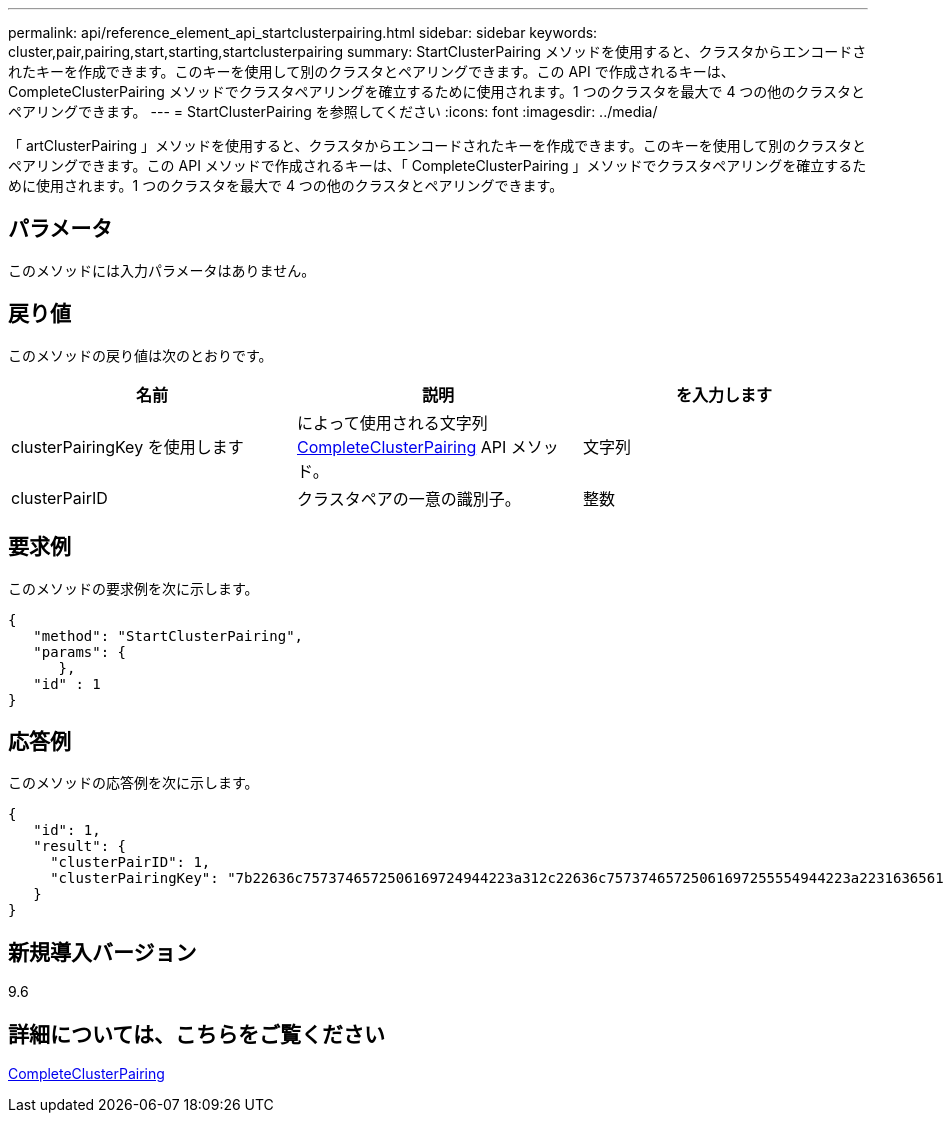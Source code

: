 ---
permalink: api/reference_element_api_startclusterpairing.html 
sidebar: sidebar 
keywords: cluster,pair,pairing,start,starting,startclusterpairing 
summary: StartClusterPairing メソッドを使用すると、クラスタからエンコードされたキーを作成できます。このキーを使用して別のクラスタとペアリングできます。この API で作成されるキーは、 CompleteClusterPairing メソッドでクラスタペアリングを確立するために使用されます。1 つのクラスタを最大で 4 つの他のクラスタとペアリングできます。 
---
= StartClusterPairing を参照してください
:icons: font
:imagesdir: ../media/


[role="lead"]
「 artClusterPairing 」メソッドを使用すると、クラスタからエンコードされたキーを作成できます。このキーを使用して別のクラスタとペアリングできます。この API メソッドで作成されるキーは、「 CompleteClusterPairing 」メソッドでクラスタペアリングを確立するために使用されます。1 つのクラスタを最大で 4 つの他のクラスタとペアリングできます。



== パラメータ

このメソッドには入力パラメータはありません。



== 戻り値

このメソッドの戻り値は次のとおりです。

|===
| 名前 | 説明 | を入力します 


 a| 
clusterPairingKey を使用します
 a| 
によって使用される文字列 xref:reference_element_api_completeclusterpairing.adoc[CompleteClusterPairing] API メソッド。
 a| 
文字列



 a| 
clusterPairID
 a| 
クラスタペアの一意の識別子。
 a| 
整数

|===


== 要求例

このメソッドの要求例を次に示します。

[listing]
----
{
   "method": "StartClusterPairing",
   "params": {
      },
   "id" : 1
}
----


== 応答例

このメソッドの応答例を次に示します。

[listing]
----
{
   "id": 1,
   "result": {
     "clusterPairID": 1,
     "clusterPairingKey": "7b22636c7573746572506169724944223a312c22636c75737465725061697255554944223a2231636561313336322d346338662d343631612d626537322d373435363661393533643266222c22636c7573746572556e697175654944223a2278736d36222c226d766970223a223139322e3136382e3133392e313232222c226e616d65223a224175746f54657374322d63307552222c2270617373776f7264223a22695e59686f20492d64774d7d4c67614b222c22727063436f6e6e656374696f6e4944223a3931333134323634392c22757365726e616d65223a225f5f53465f706169725f50597a796647704c7246564432444a42227d"
   }
}
----


== 新規導入バージョン

9.6



== 詳細については、こちらをご覧ください

xref:reference_element_api_completeclusterpairing.adoc[CompleteClusterPairing]
